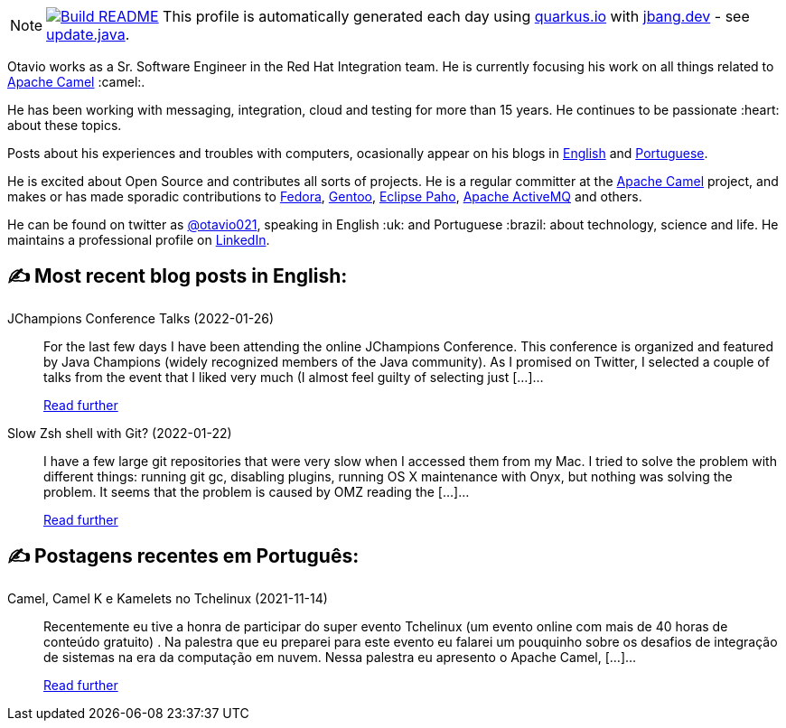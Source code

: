 ifdef::env-github[]
:tip-caption: :bulb:
:note-caption: :information_source:
:important-caption: :heavy_exclamation_mark:
:caution-caption: :fire:
:warning-caption: :warning:
endif::[]
:hide-uri-scheme:
:figure-caption!:

[NOTE]
====
image:https://github.com/maxandersen/maxandersen/workflows/Update%20README/badge.svg[Build README,link="https://github.com/maxandersen/maxandersen/actions?query=workflow%3A%22Update+README%22"]
 This profile is automatically generated each day using https://quarkus.io with https://jbang.dev - see https://github.com/maxandersen/maxandersen/blob/master/update.java[update.java].
====

Otavio works as a Sr. Software Engineer in the Red Hat Integration team. He is currently focusing his work on all things related to https://camel.apache.org[Apache Camel] :camel:.

He has been working with messaging, integration, cloud and testing for more than 15 years. He continues to be passionate :heart: about these topics.

Posts about his experiences and troubles with computers, ocasionally appear on his blogs in https://orpiske.net[English] and https://angusyoung.org[Portuguese].

He is excited about Open Source and contributes all sorts of projects. He is a regular committer at the https://camel.apache.org[Apache Camel] project, and makes or has made sporadic contributions to https://getfedora.org[Fedora], https://gentoo.org[Gentoo], https://www.eclipse.org/paho/[Eclipse Paho], https://activemq.apache.org[Apache ActiveMQ] and others.

He can be found on twitter as https://twitter.com/otavio021[@otavio021], speaking in English :uk: and Portuguese :brazil: about technology, science and life. He maintains a professional profile on https://www.linkedin.com/in/orpiske/[LinkedIn].


## ✍️ Most recent blog posts in English:

JChampions Conference Talks (2022-01-26)::
For the last few days I have been attending the online JChampions Conference. This conference is organized and featured by Java Champions (widely recognized members of the Java community). As I promised on Twitter, I selected a couple of talks from the event that I liked very much (I almost feel guilty of selecting just [&#8230;]...
+
https://www.orpiske.net/2022/01/jchampions-conference-talks/[Read further^]
Slow Zsh shell with Git? (2022-01-22)::
I have a few large git repositories that were very slow when I accessed them from my Mac. I tried to solve the problem with different things: running git gc, disabling plugins, running OS X maintenance with Onyx, but nothing was solving the problem. It seems that the problem is caused by OMZ reading the [&#8230;]...
+
https://www.orpiske.net/2022/01/slow-zsh-shell-with-git/[Read further^]

## ✍️ Postagens recentes em Português:

Camel, Camel K e Kamelets no Tchelinux (2021-11-14)::
Recentemente eu tive a honra de participar do super evento Tchelinux (um evento online com mais de 40 horas de conteúdo gratuito) . Na palestra que eu preparei para este evento eu falarei um pouquinho sobre os desafios de integração de sistemas na era da computação em nuvem. Nessa palestra eu apresento o Apache Camel, [&#8230;]...
+
https://www.angusyoung.org/2021/11/14/camel-camel-k-e-kamelets-no-tchelinux/[Read further^]
